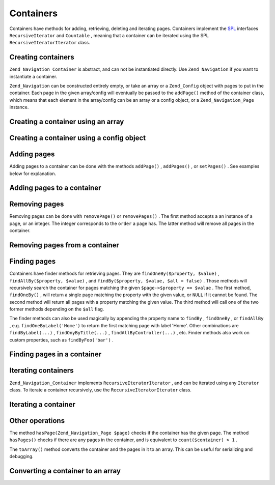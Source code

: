 
Containers
==========

Containers have methods for adding, retrieving, deleting and iterating pages. Containers implement the `SPL`_ interfaces ``RecursiveIterator`` and ``Countable`` , meaning that a container can be iterated using the SPL ``RecursiveIteratorIterator`` class.

.. _zend.navigation.containers.creating:

Creating containers
-------------------

``Zend_Navigation_Container`` is abstract, and can not be instantiated directly. Use ``Zend_Navigation`` if you want to instantiate a container.

``Zend_Navigation`` can be constructed entirely empty, or take an array or a ``Zend_Config`` object with pages to put in the container. Each page in the given array/config will eventually be passed to the ``addPage()`` method of the container class, which means that each element in the array/config can be an array or a config object, or a ``Zend_Navigation_Page`` instance.

.. _zend.navigation.containers.creating.example.array:

Creating a container using an array
-----------------------------------

.. code-block:: php
    :linenos:
    
    /*
     * Create a container from an array
     *
     * Each element in the array will be passed to
     * Zend_Navigation_Page::factory() when constructing.
     */
    $container = new Zend_Navigation(array(
        array(
            'label' => 'Page 1',
            'id' => 'home-link',
            'uri' => '/'
        ),
        array(
            'label' => 'Zend',
            'uri' => 'http://www.zend-project.com/',
            'order' => 100
        ),
        array(
            'label' => 'Page 2',
            'controller' => 'page2',
            'pages' => array(
                array(
                    'label' => 'Page 2.1',
                    'action' => 'page2_1',
                    'controller' => 'page2',
                    'class' => 'special-one',
                    'title' => 'This element has a special class',
                    'active' => true
                ),
                array(
                    'label' => 'Page 2.2',
                    'action' => 'page2_2',
                    'controller' => 'page2',
                    'class' => 'special-two',
                    'title' => 'This element has a special class too'
                )
            )
        ),
        array(
            'label' => 'Page 2 with params',
            'action' => 'index',
            'controller' => 'page2',
            // specify a param or two
            'params' => array(
                'format' => 'json',
                'foo' => 'bar'
            )
        ),
        array(
            'label' => 'Page 2 with params and a route',
            'action' => 'index',
            'controller' => 'page2',
            // specify a route name and a param for the route
            'route' => 'nav-route-example',
            'params' => array(
                'format' => 'json'
            )
        ),
        array(
            'label' => 'Page 3',
            'action' => 'index',
            'controller' => 'index',
            'module' => 'mymodule',
            'reset_params' => false
        ),
        array(
            'label' => 'Page 4',
            'uri' => '#',
            'pages' => array(
                array(
                    'label' => 'Page 4.1',
                    'uri' => '/page4',
                    'title' => 'Page 4 using uri',
                    'pages' => array(
                        array(
                            'label' => 'Page 4.1.1',
                            'title' => 'Page 4 using mvc params',
                            'action' => 'index',
                            'controller' => 'page4',
                            // let's say this page is active
                            'active' => '1'
                        )
                    )
                )
            )
        ),
        array(
            'label' => 'Page 0?',
            'uri' => '/setting/the/order/option',
            // setting order to -1 should make it appear first
            'order' => -1
        ),
        array(
            'label' => 'Page 5',
            'uri' => '/',
            // this page should not be visible
            'visible' => false,
            'pages' => array(
                array(
                    'label' => 'Page 5.1',
                    'uri' => '#',
                    'pages' => array(
                        array(
                            'label' => 'Page 5.1.1',
                            'uri' => '#',
                            'pages' => array(
                                array(
                                    'label' => 'Page 5.1.2',
                                    'uri' => '#',
                                    // let's say this page is active
                                    'active' => true
                                )
                            )
                        )
                    )
                )
            )
        ),
        array(
            'label' => 'ACL page 1 (guest)',
            'uri' => '#acl-guest',
            'resource' => 'nav-guest',
            'pages' => array(
                array(
                    'label' => 'ACL page 1.1 (foo)',
                    'uri' => '#acl-foo',
                    'resource' => 'nav-foo'
                ),
                array(
                    'label' => 'ACL page 1.2 (bar)',
                    'uri' => '#acl-bar',
                    'resource' => 'nav-bar'
                ),
                array(
                    'label' => 'ACL page 1.3 (baz)',
                    'uri' => '#acl-baz',
                    'resource' => 'nav-baz'
                ),
                array(
                    'label' => 'ACL page 1.4 (bat)',
                    'uri' => '#acl-bat',
                    'resource' => 'nav-bat'
                )
            )
        ),
        array(
            'label' => 'ACL page 2 (member)',
            'uri' => '#acl-member',
            'resource' => 'nav-member'
        ),
        array(
            'label' => 'ACL page 3 (admin',
            'uri' => '#acl-admin',
            'resource' => 'nav-admin',
            'pages' => array(
                array(
                    'label' => 'ACL page 3.1 (nothing)',
                    'uri' => '#acl-nada'
                )
            )
        ),
        array(
            'label' => 'Zend Framework',
            'route' => 'zf-route'
        )
    ));
    

.. _zend.navigation.containers.creating.example.config:

Creating a container using a config object
------------------------------------------

.. code-block:: php
    :linenos:
    
    /* CONTENTS OF /path/to/navigation.xml:
    <?xml version="1.0" encoding="UTF-8"?>
    <config>
        <nav>
    
            <zend>
                <label>Zend</label>
                <uri>http://www.zend-project.com/</uri>
                <order>100</order>
            </zend>
    
            <page1>
                <label>Page 1</label>
                <uri>page1</uri>
                <pages>
    
                    <page1_1>
                        <label>Page 1.1</label>
                        <uri>page1/page1_1</uri>
                    </page1_1>
    
                </pages>
            </page1>
    
            <page2>
                <label>Page 2</label>
                <uri>page2</uri>
                <pages>
    
                    <page2_1>
                        <label>Page 2.1</label>
                        <uri>page2/page2_1</uri>
                    </page2_1>
    
                    <page2_2>
                        <label>Page 2.2</label>
                        <uri>page2/page2_2</uri>
                        <pages>
    
                            <page2_2_1>
                                <label>Page 2.2.1</label>
                                <uri>page2/page2_2/page2_2_1</uri>
                            </page2_2_1>
    
                            <page2_2_2>
                                <label>Page 2.2.2</label>
                                <uri>page2/page2_2/page2_2_2</uri>
                                <active>1</active>
                            </page2_2_2>
    
                        </pages>
                    </page2_2>
    
                    <page2_3>
                        <label>Page 2.3</label>
                        <uri>page2/page2_3</uri>
                        <pages>
    
                            <page2_3_1>
                                <label>Page 2.3.1</label>
                                <uri>page2/page2_3/page2_3_1</uri>
                            </page2_3_1>
    
                            <page2_3_2>
                                <label>Page 2.3.2</label>
                                <uri>page2/page2_3/page2_3_2</uri>
                                <visible>0</visible>
                                <pages>
    
                                        <page2_3_2_1>
                                            <label>Page 2.3.2.1</label>
                                            <uri>page2/page2_3/page2_3_2/1</uri>
                                            <active>1</active>
                                        </page2_3_2_1>
    
                                        <page2_3_2_2>
                                            <label>Page 2.3.2.2</label>
                                            <uri>page2/page2_3/page2_3_2/2</uri>
                                            <active>1</active>
    
                                            <pages>
                                                <page_2_3_2_2_1>
                                                    <label>Ignore</label>
                                                    <uri>#</uri>
                                                    <active>1</active>
                                                </page_2_3_2_2_1>
                                            </pages>
                                        </page2_3_2_2>
    
                                </pages>
                            </page2_3_2>
    
                            <page2_3_3>
                                <label>Page 2.3.3</label>
                                <uri>page2/page2_3/page2_3_3</uri>
                                <resource>admin</resource>
                                <pages>
    
                                        <page2_3_3_1>
                                            <label>Page 2.3.3.1</label>
                                            <uri>page2/page2_3/page2_3_3/1</uri>
                                            <active>1</active>
                                        </page2_3_3_1>
    
                                        <page2_3_3_2>
                                            <label>Page 2.3.3.2</label>
                                            <uri>page2/page2_3/page2_3_3/2</uri>
                                            <resource>guest</resource>
                                            <active>1</active>
                                        </page2_3_3_2>
    
                                </pages>
                            </page2_3_3>
    
                        </pages>
                    </page2_3>
    
                </pages>
            </page2>
    
            <page3>
                <label>Page 3</label>
                <uri>page3</uri>
                <pages>
    
                    <page3_1>
                        <label>Page 3.1</label>
                        <uri>page3/page3_1</uri>
                        <resource>guest</resource>
                    </page3_1>
    
                    <page3_2>
                        <label>Page 3.2</label>
                        <uri>page3/page3_2</uri>
                        <resource>member</resource>
                        <pages>
    
                            <page3_2_1>
                                <label>Page 3.2.1</label>
                                <uri>page3/page3_2/page3_2_1</uri>
                            </page3_2_1>
    
                            <page3_2_2>
                                <label>Page 3.2.2</label>
                                <uri>page3/page3_2/page3_2_2</uri>
                                <resource>admin</resource>
                            </page3_2_2>
    
                        </pages>
                    </page3_2>
    
                    <page3_3>
                        <label>Page 3.3</label>
                        <uri>page3/page3_3</uri>
                        <resource>special</resource>
                        <pages>
    
                            <page3_3_1>
                                <label>Page 3.3.1</label>
                                <uri>page3/page3_3/page3_3_1</uri>
                                <visible>0</visible>
                            </page3_3_1>
    
                            <page3_3_2>
                                <label>Page 3.3.2</label>
                                <uri>page3/page3_3/page3_3_2</uri>
                                <resource>admin</resource>
                            </page3_3_2>
    
                        </pages>
                    </page3_3>
    
                </pages>
            </page3>
    
            <home>
                <label>Home</label>
                <order>-100</order>
                <module>default</module>
                <controller>index</controller>
                <action>index</action>
            </home>
    
        </nav>
    </config>
     */
    
    $config = new Zend_Config_Xml('/path/to/navigation.xml', 'nav');
    $container = new Zend_Navigation($config);
    

.. _zend.navigation.containers.adding:

Adding pages
------------

Adding pages to a container can be done with the methods ``addPage()`` , ``addPages()`` , or ``setPages()`` . See examples below for explanation.

.. _zend.navigation.containers.adding.example:

Adding pages to a container
---------------------------

.. code-block:: php
    :linenos:
    
    // create container
    $container = new Zend_Navigation();
    
    // add page by giving a page instance
    $container->addPage(Zend_Navigation_Page::factory(array(
        'uri' => 'http://www.example.com/'
    )))
    
    // add page by giving an array
    $container->addPage(array(
        'uri' => 'http://www.example.com/'
    )))
    
    // add page by giving a config object
    $container->addPage(new Zend_Config(array(
        'uri' => 'http://www.example.com/'
    )))
    
    $pages = array(
        array(
            'label'  => 'Save'
            'action' => 'save',
        ),
        array(
            'label' =>  'Delete',
            'action' => 'delete'
        )
    );
    
    // add two pages
    $container->addPages($pages);
    
    // remove existing pages and add the given pages
    $container->setPages($pages);
    

.. _zend.navigation.containers.removing:

Removing pages
--------------

Removing pages can be done with ``removePage()`` or ``removePages()`` . The first method accepts a an instance of a page, or an integer. The integer corresponds to the ``order`` a page has. The latter method will remove all pages in the container.

.. _zend.navigation.containers.removing.example:

Removing pages from a container
-------------------------------

.. code-block:: php
    :linenos:
    
    $container = new Zend_Navigation(array(
        array(
            'label'  => 'Page 1',
            'action' => 'page1'
        ),
        array(
            'label'  => 'Page 2',
            'action' => 'page2',
            'order'  => 200
        ),
        array(
            'label'  => 'Page 3',
            'action' => 'page3'
        )
    ));
    
    // remove page by implicit page order
    $container->removePage(0);      // removes Page 1
    
    // remove page by instance
    $page3 = $container->findOneByAction('page3');
    $container->removePage($page3); // removes Page 3
    
    // remove page by explicit page order
    $container->removePage(200);    // removes Page 2
    
    // remove all pages
    $container->removePages();      // removes all pages
    

.. _zend.navigation.containers.finding:

Finding pages
-------------

Containers have finder methods for retrieving pages. They are ``findOneBy($property, $value)`` , ``findAllBy($property, $value)`` , and ``findBy($property, $value, $all = false)`` . Those methods will recursively search the container for pages matching the given ``$page->$property == $value`` . The first method, ``findOneBy()`` , will return a single page matching the property with the given value, or ``NULL`` if it cannot be found. The second method will return all pages with a property matching the given value. The third method will call one of the two former methods depending on the ``$all`` flag.

The finder methods can also be used magically by appending the property name to ``findBy`` , ``findOneBy`` , or ``findAllBy`` , e.g. ``findOneByLabel('Home')`` to return the first matching page with label 'Home'. Other combinations are ``findByLabel(...)`` , ``findOnyByTitle(...)`` , ``findAllByController(...)`` , etc. Finder methods also work on custom properties, such as ``findByFoo('bar')`` .

.. _zend.navigation.containers.finding.example:

Finding pages in a container
----------------------------

.. code-block:: php
    :linenos:
    
    $container = new Zend_Navigation(array(
        array(
            'label' => 'Page 1',
            'uri'   => 'page-1',
            'foo'   => 'bar',
            'pages' => array(
                array(
                    'label' => 'Page 1.1',
                    'uri'   => 'page-1.1',
                    'foo'   => 'bar',
                ),
                array(
                    'label' => 'Page 1.2',
                    'uri'   => 'page-1.2',
                    'class' => 'my-class',
                ),
                array(
                    'type'   => 'uri',
                    'label'  => 'Page 1.3',
                    'uri'    => 'page-1.3',
                    'action' => 'about'
                )
            )
        ),
        array(
            'label'      => 'Page 2',
            'id'         => 'page_2_and_3',
            'class'      => 'my-class',
            'module'     => 'page2',
            'controller' => 'index',
            'action'     => 'page1'
        ),
        array(
            'label'      => 'Page 3',
            'id'         => 'page_2_and_3',
            'module'     => 'page3',
            'controller' => 'index'
        )
    ));
    
    // The 'id' is not required to be unique, but be aware that
    // having two pages with the same id will render the same id attribute
    // in menus and breadcrumbs.
    $found = $container->findBy('id',
                                'page_2_and_3');      // returns Page 2
    $found = $container->findOneBy('id',
                                   'page_2_and_3');   // returns Page 2
    $found = $container->findBy('id',
                                'page_2_and_3',
                                true);                // returns Page 2 and Page 3
    $found = $container->findById('page_2_and_3');    // returns Page 2
    $found = $container->findOneById('page_2_and_3'); // returns Page 2
    $found = $container->findAllById('page_2_and_3'); // returns Page 2 and Page 3
    
    // Find all matching CSS class my-class
    $found = $container->findAllBy('class',
                                   'my-class');       // returns Page 1.2 and Page 2
    $found = $container->findAllByClass('my-class');  // returns Page 1.2 and Page 2
    
    // Find first matching CSS class my-class
    $found = $container->findOneByClass('my-class');  // returns Page 1.2
    
    // Find all matching CSS class non-existant
    $found = $container->findAllByClass('non-existant'); // returns array()
    
    // Find first matching CSS class non-existant
    $found = $container->findOneByClass('non-existant'); // returns null
    
    // Find all pages with custom property 'foo' = 'bar'
    $found = $container->findAllBy('foo', 'bar'); // returns Page 1 and Page 1.1
    
    // To achieve the same magically, 'foo' must be in lowercase.
    // This is because 'foo' is a custom property, and thus the
    // property name is not normalized to 'Foo'
    $found = $container->findAllByfoo('bar');
    
    // Find all with controller = 'index'
    $found = $container->findAllByController('index'); // returns Page 2 and Page 3
    

.. _zend.navigation.containers.iterating:

Iterating containers
--------------------

``Zend_Navigation_Container`` implements ``RecursiveIteratorIterator`` , and can be iterated using any ``Iterator`` class. To iterate a container recursively, use the ``RecursiveIteratorIterator`` class.

.. _zend.navigation.containers.iterating.example:

Iterating a container
---------------------

.. code-block:: php
    :linenos:
    
    /*
     * Create a container from an array
     */
    $container = new Zend_Navigation(array(
        array(
            'label' => 'Page 1',
            'uri'   => '#'
        ),
        array(
            'label' => 'Page 2',
            'uri'   => '#',
            'pages' => array(
                array(
                    'label' => 'Page 2.1',
                    'uri'   => '#'
                ),
                array(
                    'label' => 'Page 2.2',
                    'uri'   => '#'
                )
            )
        )
        array(
            'label' => 'Page 3',
            'uri'   => '#'
        )
    ));
    
    // Iterate flat using regular foreach:
    // Output: Page 1, Page 2, Page 3
    foreach ($container as $page) {
        echo $page->label;
    }
    
    // Iterate recursively using RecursiveIteratorIterator
    $it = new RecursiveIteratorIterator(
            $container, RecursiveIteratorIterator::SELF_FIRST);
    
    // Output: Page 1, Page 2, Page 2.1, Page 2.2, Page 3
    foreach ($it as $page) {
        echo $page->label;
    }
    

.. _zend.navigation.containers.other:

Other operations
----------------

The method ``hasPage(Zend_Navigation_Page $page)`` checks if the container has the given page. The method ``hasPages()`` checks if there are any pages in the container, and is equivalent to ``count($container) > 1`` .

The ``toArray()`` method converts the container and the pages in it to an array. This can be useful for serializing and debugging.

.. _zend.navigation.containers.other.example.toarray:

Converting a container to an array
----------------------------------

.. code-block:: php
    :linenos:
    
    $container = new Zend_Navigation(array(
        array(
            'label' => 'Page 1',
            'uri'   => '#'
        ),
        array(
            'label' => 'Page 2',
            'uri'   => '#',
            'pages' => array(
                array(
                    'label' => 'Page 2.1',
                    'uri'   => '#'
                ),
                array(
                    'label' => 'Page 2.2',
                   'uri'   => '#'
                )
            )
        )
    ));
    
    var_dump($container->toArray());
    
    /* Output:
    array(2) {
      [0]=> array(15) {
        ["label"]=> string(6) "Page 1"
        ["id"]=> NULL
        ["class"]=> NULL
        ["title"]=> NULL
        ["target"]=> NULL
        ["rel"]=> array(0) {
        }
        ["rev"]=> array(0) {
        }
        ["order"]=> NULL
        ["resource"]=> NULL
        ["privilege"]=> NULL
        ["active"]=> bool(false)
        ["visible"]=> bool(true)
        ["type"]=> string(23) "Zend_Navigation_Page_Uri"
        ["pages"]=> array(0) {
        }
        ["uri"]=> string(1) "#"
      }
      [1]=> array(15) {
        ["label"]=> string(6) "Page 2"
        ["id"]=> NULL
        ["class"]=> NULL
        ["title"]=> NULL
        ["target"]=> NULL
        ["rel"]=> array(0) {
        }
        ["rev"]=> array(0) {
        }
        ["order"]=> NULL
        ["resource"]=> NULL
        ["privilege"]=> NULL
        ["active"]=> bool(false)
        ["visible"]=> bool(true)
        ["type"]=> string(23) "Zend_Navigation_Page_Uri"
        ["pages"]=> array(2) {
          [0]=> array(15) {
            ["label"]=> string(8) "Page 2.1"
            ["id"]=> NULL
            ["class"]=> NULL
            ["title"]=> NULL
            ["target"]=> NULL
            ["rel"]=> array(0) {
            }
            ["rev"]=> array(0) {
            }
            ["order"]=> NULL
            ["resource"]=> NULL
            ["privilege"]=> NULL
            ["active"]=> bool(false)
            ["visible"]=> bool(true)
            ["type"]=> string(23) "Zend_Navigation_Page_Uri"
            ["pages"]=> array(0) {
            }
            ["uri"]=> string(1) "#"
          }
          [1]=>
          array(15) {
            ["label"]=> string(8) "Page 2.2"
            ["id"]=> NULL
            ["class"]=> NULL
            ["title"]=> NULL
            ["target"]=> NULL
            ["rel"]=> array(0) {
            }
            ["rev"]=> array(0) {
            }
            ["order"]=> NULL
            ["resource"]=> NULL
            ["privilege"]=> NULL
            ["active"]=> bool(false)
            ["visible"]=> bool(true)
            ["type"]=> string(23) "Zend_Navigation_Page_Uri"
            ["pages"]=> array(0) {
            }
            ["uri"]=> string(1) "#"
          }
        }
        ["uri"]=> string(1) "#"
      }
    }
    */
    


.. _`SPL`: http://php.net/spl
